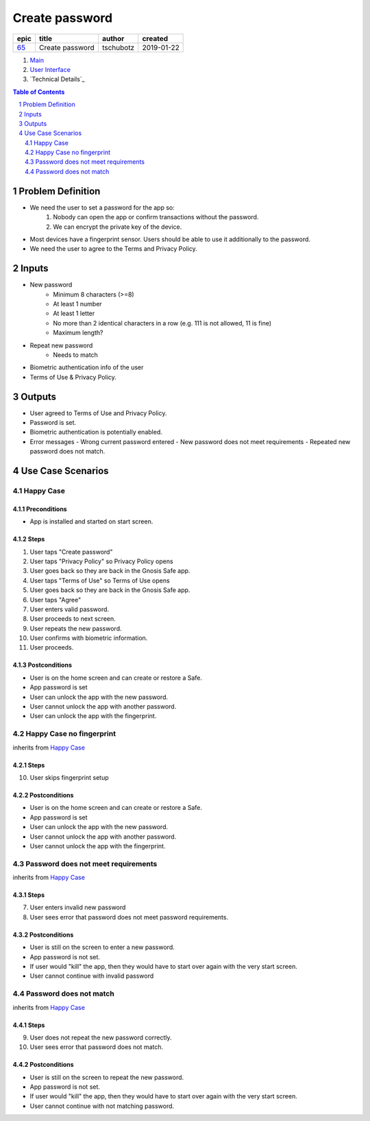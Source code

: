 ==========================================================
Create password
==========================================================

=====  ===============  =========  ==========
epic        title        author     created
=====  ===============  =========  ==========
`65`_  Create password  tschubotz  2019-01-22
=====  ===============  =========  ==========

.. _65: https://github.com/gnosis/safe/issues/65

.. _Main:


#. `Main`_
#. `User Interface`_
#. `Technical Details`_

.. sectnum::
.. contents:: Table of Contents
    :local:
    :depth: 2

Problem Definition
---------------------

- We need the user to set a password for the app so:
    1. Nobody can open the app or confirm transactions without the password.
    2. We can encrypt the private key of the device.
- Most devices have a fingerprint sensor. Users should be able to use it
  additionally to the password.
- We need the user to agree to the Terms and Privacy Policy.

Inputs
-----------

- New password
    - Minimum 8 characters (>=8)
    - At least 1 number
    - At least 1 letter
    - No more than 2 identical characters in a row
      (e.g. 111 is not allowed, 11 is fine)
    - Maximum length?
- Repeat new password
    - Needs to match
- Biometric authentication info of the user
- Terms of Use & Privacy Policy.

Outputs
------------

- User agreed to Terms of Use and Privacy Policy.
- Password is set.
- Biometric authentication is potentially enabled.
- Error messages
  - Wrong current password entered
  - New password does not meet requirements
  - Repeated new password does not match.


Use Case Scenarios
-----------------------

Happy Case
~~~~~~~~~~~~~~~

Preconditions
+++++++++++++

- App is installed and started on start screen.

Steps
+++++

1. User taps "Create password"
2. User taps "Privacy Policy" so Privacy Policy opens
3. User goes back so they are back in the Gnosis Safe app.
4. User taps "Terms of Use" so Terms of Use opens
5. User goes back so they are back in the Gnosis Safe app.
6. User taps "Agree"
7. User enters valid password.
8. User proceeds to next screen.
9. User repeats the new password.
10. User confirms with biometric information.
11. User proceeds.

Postconditions
++++++++++++++

- User is on the home screen and can create or restore a Safe.
- App password is set
- User can unlock the app with the new password.
- User cannot unlock the app with another password.
- User can unlock the app with the fingerprint.


Happy Case no fingerprint
~~~~~~~~~~~~~~~~~~~~~~~~~~~~~~~~

inherits from `Happy Case`_

Steps
+++++

10. User skips fingerprint setup

Postconditions
++++++++++++++

- User is on the home screen and can create or restore a Safe.
- App password is set
- User can unlock the app with the new password.
- User cannot unlock the app with another password.
- User cannot unlock the app with the fingerprint.


Password does not meet requirements
~~~~~~~~~~~~~~~~~~~~~~~~~~~~~~~~~~~~~~~~

inherits from `Happy Case`_

Steps
+++++

7. User enters invalid new password
8. User sees error that password does not meet password requirements.

Postconditions
++++++++++++++

- User is still on the screen to enter a new password.
- App password is not set.
- If user would "kill" the app, then they would have to start over again
  with the very start screen.
- User cannot continue with invalid password


Password does not match
~~~~~~~~~~~~~~~~~~~~~~~~~~~~

inherits from `Happy Case`_

Steps
+++++

9. User does not repeat the new password correctly.
10. User sees error that password does not match.

Postconditions
++++++++++++++

- User is still on the screen to repeat the new password.
- App password is not set.
- If user would "kill" the app, then they would have to start over again
  with the very start screen.
- User cannot continue with not matching password.


.. _`User Interface`: 02_user_interface.rst

